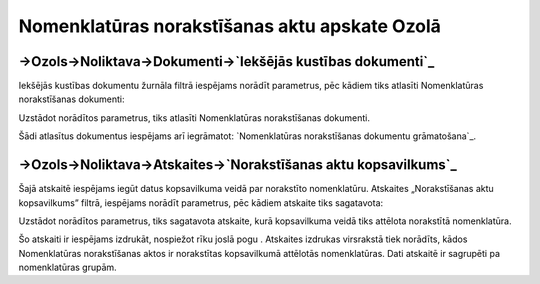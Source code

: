 .. 14091 ==================================================Nomenklatūras norakstīšanas aktu apskate Ozolā================================================== 

->Ozols->Noliktava->Dokumenti->`Iekšējās kustības dokumenti`_
+++++++++++++++++++++++++++++++++++++++++++++++++++++++++++++

Iekšējās kustības dokumentu žurnāla filtrā iespējams norādīt
parametrus, pēc kādiem tiks atlasīti Nomenklatūras norakstīšanas
dokumenti:







Uzstādot norādītos parametrus, tiks atlasīti Nomenklatūras
norakstīšanas dokumenti.



Šādi atlasītus dokumentus iespējams arī iegrāmatot: `Nomenklatūras
norakstīšanas dokumentu grāmatošana`_.


->Ozols->Noliktava->Atskaites->`Norakstīšanas aktu kopsavilkums`_
+++++++++++++++++++++++++++++++++++++++++++++++++++++++++++++++++

Šajā atskaitē iespējams iegūt datus kopsavilkuma veidā par norakstīto
nomenklatūru. Atskaites „Norakstīšanas aktu kopsavilkums” filtrā,
iespējams norādīt parametrus, pēc kādiem atskaite tiks sagatavota:







Uzstādot norādītos parametrus, tiks sagatavota atskaite, kurā
kopsavilkuma veidā tiks attēlota norakstītā nomenklatūra.



Šo atskaiti ir iespējams izdrukāt, nospiežot rīku joslā pogu .
Atskaites izdrukas virsrakstā tiek norādīts, kādos Nomenklatūras
norakstīšanas aktos ir norakstītas kopsavilkumā attēlotās
nomenklatūras. Dati atskaitē ir sagrupēti pa nomenklatūras grupām.

 .. toctree::   :maxdepth: 3    14092.rst